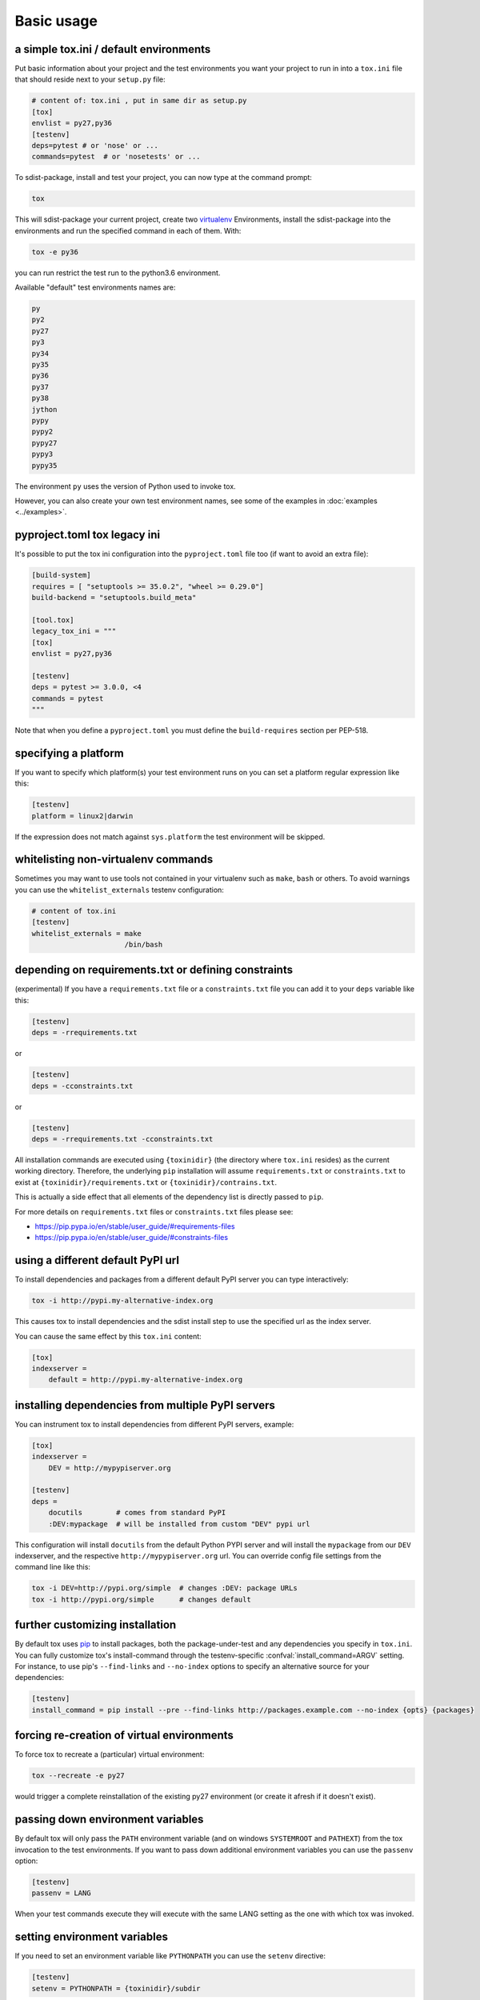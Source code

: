 Basic usage
=============================================

a simple tox.ini / default environments
-----------------------------------------------

Put basic information about your project and the test environments you
want your project to run in into a ``tox.ini`` file that should
reside next to your ``setup.py`` file:

.. code-block:: ini

    # content of: tox.ini , put in same dir as setup.py
    [tox]
    envlist = py27,py36
    [testenv]
    deps=pytest # or 'nose' or ...
    commands=pytest  # or 'nosetests' or ...

To sdist-package, install and test your project, you can
now type at the command prompt:

.. code-block:: shell

    tox

This will sdist-package your current project, create two virtualenv_
Environments, install the sdist-package into the environments and run
the specified command in each of them.  With:

.. code-block:: shell

    tox -e py36

you can run restrict the test run to the python3.6 environment.

Available "default" test environments names are:

.. code-block:: shell

    py
    py2
    py27
    py3
    py34
    py35
    py36
    py37
    py38
    jython
    pypy
    pypy2
    pypy27
    pypy3
    pypy35

The environment ``py`` uses the version of Python used to invoke tox.

However, you can also create your own test environment names,
see some of the examples in :doc:`examples <../examples>`.

pyproject.toml tox legacy ini
-----------------------------

It's possible to put the tox ini configuration into the ``pyproject.toml`` file too (if want to avoid
an extra file):

.. code-block:: toml

   [build-system]
   requires = [ "setuptools >= 35.0.2", "wheel >= 0.29.0"]
   build-backend = "setuptools.build_meta"

   [tool.tox]
   legacy_tox_ini = """
   [tox]
   envlist = py27,py36

   [testenv]
   deps = pytest >= 3.0.0, <4
   commands = pytest
   """

Note that when you define a ``pyproject.toml`` you must define the ``build-requires`` section per PEP-518.

specifying a platform
-----------------------------------------------

.. versionadded:: 2.0

If you want to specify which platform(s) your test environment
runs on you can set a platform regular expression like this:

.. code-block:: ini

    [testenv]
    platform = linux2|darwin

If the expression does not match against ``sys.platform``
the test environment will be skipped.

whitelisting non-virtualenv commands
-----------------------------------------------

.. versionadded:: 1.5

Sometimes you may want to use tools not contained in your
virtualenv such as ``make``, ``bash`` or others. To avoid
warnings you can use the ``whitelist_externals`` testenv
configuration:

.. code-block:: ini

    # content of tox.ini
    [testenv]
    whitelist_externals = make
                          /bin/bash


.. _virtualenv: https://pypi.org/project/virtualenv

.. _multiindex:

depending on requirements.txt or defining constraints
-----------------------------------------------------

.. versionadded:: 1.6.1

(experimental) If you have a ``requirements.txt`` file or a ``constraints.txt`` file you can add it to your ``deps`` variable like this:

.. code-block:: ini

    [testenv]
    deps = -rrequirements.txt

or

.. code-block:: ini

    [testenv]
    deps = -cconstraints.txt

or

.. code-block:: ini

    [testenv]
    deps = -rrequirements.txt -cconstraints.txt

All installation commands are executed using ``{toxinidir}`` (the directory where ``tox.ini`` resides) as the current working directory.
Therefore, the underlying ``pip`` installation will assume ``requirements.txt`` or ``constraints.txt`` to exist at ``{toxinidir}/requirements.txt`` or ``{toxinidir}/contrains.txt``.

This is actually a side effect that all elements of the dependency list is directly passed to ``pip``.

For more details on ``requirements.txt`` files or ``constraints.txt`` files please see:

* https://pip.pypa.io/en/stable/user_guide/#requirements-files
* https://pip.pypa.io/en/stable/user_guide/#constraints-files

using a different default PyPI url
-----------------------------------------------

.. versionadded:: 0.9

To install dependencies and packages from a different
default PyPI server you can type interactively:

.. code-block:: shell

    tox -i http://pypi.my-alternative-index.org

This causes tox to install dependencies and the sdist install step
to use the specified url as the index server.

You can cause the same effect by this ``tox.ini`` content:

.. code-block:: ini

    [tox]
    indexserver =
        default = http://pypi.my-alternative-index.org

installing dependencies from multiple PyPI servers
---------------------------------------------------

.. versionadded:: 0.9

You can instrument tox to install dependencies from
different PyPI servers, example:

.. code-block:: ini

    [tox]
    indexserver =
        DEV = http://mypypiserver.org

    [testenv]
    deps =
        docutils        # comes from standard PyPI
        :DEV:mypackage  # will be installed from custom "DEV" pypi url

This configuration will install ``docutils`` from the default
Python PYPI server and will install the ``mypackage`` from
our ``DEV`` indexserver, and the respective ``http://mypypiserver.org``
url.  You can override config file settings from the command line
like this:

.. code-block:: shell

    tox -i DEV=http://pypi.org/simple  # changes :DEV: package URLs
    tox -i http://pypi.org/simple      # changes default

further customizing installation
---------------------------------

.. versionadded:: 1.6

By default tox uses `pip`_ to install packages, both the
package-under-test and any dependencies you specify in ``tox.ini``.
You can fully customize tox's install-command through the
testenv-specific :confval:`install_command=ARGV` setting.
For instance, to use pip's ``--find-links`` and ``--no-index`` options to specify
an alternative source for your dependencies:

.. code-block:: ini

    [testenv]
    install_command = pip install --pre --find-links http://packages.example.com --no-index {opts} {packages}

.. _pip: https://pip.pypa.io/en/stable/

forcing re-creation of virtual environments
-----------------------------------------------

.. versionadded:: 0.9

To force tox to recreate a (particular) virtual environment:

.. code-block:: shell

    tox --recreate -e py27

would trigger a complete reinstallation of the existing py27 environment
(or create it afresh if it doesn't exist).

passing down environment variables
-------------------------------------------

.. versionadded:: 2.0

By default tox will only pass the ``PATH`` environment variable (and on
windows ``SYSTEMROOT`` and ``PATHEXT``) from the tox invocation to the
test environments.  If you want to pass down additional environment
variables you can use the ``passenv`` option:

.. code-block:: ini

    [testenv]
    passenv = LANG

When your test commands execute they will execute with
the same LANG setting as the one with which tox was invoked.

setting environment variables
-------------------------------------------

.. versionadded:: 1.0

If you need to set an environment variable like ``PYTHONPATH`` you
can use the ``setenv`` directive:

.. code-block:: ini

    [testenv]
    setenv = PYTHONPATH = {toxinidir}/subdir

When your test commands execute they will execute with
a PYTHONPATH setting that will lead Python to also import
from the ``subdir`` below the directory where your ``tox.ini``
file resides.

special handling of PYTHONHASHSEED
-------------------------------------------

.. versionadded:: 1.6.2

By default, tox sets PYTHONHASHSEED_ for test commands to a random integer
generated when ``tox`` is invoked.  This mimics Python's hash randomization
enabled by default starting `in Python 3.3`_.  To aid in reproducing test
failures, tox displays the value of ``PYTHONHASHSEED`` in the test output.

You can tell tox to use an explicit hash seed value via the ``--hashseed``
command-line option to ``tox``.  You can also override the hash seed value
per test environment in ``tox.ini`` as follows:

.. code-block:: ini

    [testenv]
    setenv = PYTHONHASHSEED = 100

If you wish to disable this feature, you can pass the command line option
``--hashseed=noset`` when ``tox`` is invoked. You can also disable it from the
``tox.ini`` by setting ``PYTHONHASHSEED = 0`` as described above.

.. _`in Python 3.3`: https://docs.python.org/3/whatsnew/3.3.html#builtin-functions-and-types
.. _PYTHONHASHSEED: https://docs.python.org/3/using/cmdline.html#envvar-PYTHONHASHSEED

Integration with "setup.py test" command
----------------------------------------------------

.. warning::

  Integrating tox with ``setup.py test`` is as of October 2016 discouraged as
  it breaks packaging/testing approaches used by downstream distributions
  which expect ``setup.py test`` to run tests with the invocation interpreter
  rather than setting up many virtualenvs and installing packages.  If you need to
  define ``setup.py test``, you can see how to integrate your eventual
  test runner with it, here is an `example of setup.py test integration with pytest
  <https://docs.pytest.org/en/latest/goodpractices.html#integrating-with-setuptools-python-setup-py-test-pytest-runner>`_.
  As the python eco-system rather moves away from using ``setup.py`` as a tool entry
  point it's maybe best to not go for any ``setup.py test`` integration.


.. _`ignoring exit code`:

Ignoring a command exit code
----------------------------

In some cases, you may want to ignore a command exit code. For example:

.. code-block:: ini

    [testenv:py27]
    commands = coverage erase
           {envbindir}/python setup.py develop
           coverage run -p setup.py test
           coverage combine
           - coverage html
           {envbindir}/flake8 loads

By using the ``-`` prefix, similar to a ``make`` recipe line, you can ignore
the exit code for that command.

Compressing dependency matrix
-----------------------------

If you have a large matrix of dependencies, python versions and/or environments you can
use :ref:`generative-envlist` and :ref:`conditional settings <factors>` to express that in a concise form:

.. code-block:: ini

    [tox]
    envlist = py{27,34,36}-django{15,16}-{sqlite,mysql}

    [testenv]
    deps =
        django15: Django>=1.5,<1.6
        django16: Django>=1.6,<1.7
        py34-mysql: PyMySQL     ; use if both py34 and mysql are in an env name
        py27,py36: urllib3      ; use if any of py36 or py27 are in an env name
        py{27,36}-sqlite: mock  ; mocking sqlite in python 2.x

Prevent symbolic links in virtualenv
------------------------------------
By default virtualenv will use symlinks to point to the system's python files, modules, etc.
If you want the files to be copied instead, possibly because your filesystem is not capable
of handling symbolic links, you can instruct virtualenv to use the "--always-copy" argument
meant exactly for that purpose, by setting the ``alwayscopy`` directive in your environment:

.. code-block:: ini

    [testenv]
    alwayscopy = True
